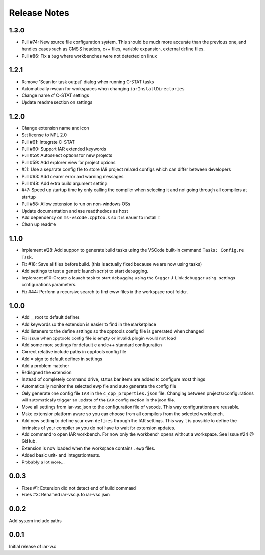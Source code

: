 .. This Source Code Form is subject to the terms of the Mozilla Public
   License, v. 2.0. If a copy of the MPL was not distributed with this
   file, You can obtain one at https://mozilla.org/MPL/2.0/.

Release Notes
=============

1.3.0
-----

* Pull #74: New source file configuration system. This should be much more accurate than the previous one, and handles cases such as CMSIS headers, c++ files, variable expansion, external define files.
* Pull #86: Fix a bug where workbenches were not detected on linux

1.2.1
-----

* Remove 'Scan for task output' dialog when running C-STAT tasks
* Automatically rescan for workspaces when changing ``iarInstallDirectories``
* Change name of C-STAT settings
* Update readme section on settings

1.2.0
-----
* Change extension name and icon
* Set license to MPL 2.0
* Pull #61: Integrate C-STAT
* Pull #60: Support IAR extended keywords
* Pull #59: Autoselect options for new projects
* Pull #59: Add explorer view for project options
* #51: Use a separate config file to store IAR project related configs which can differ between developers
* Pull #63: Add clearer error and warning messages
* Pull #48: Add extra build argument setting
* #47: Speed up startup time by only calling the compiler when selecting it and not going through all compilers at startup
* Pull #58: Allow extension to run on non-windows OSs
* Update documentation and use readthedocs as host
* Add dependency on ``ms-vscode.cpptools`` so it is easier to install it
* Clean up readme

1.1.0
-----

* Implement #28: Add support to generate build tasks using the VSCode built-in command ``Tasks: Configure Task``.
* Fix #18: Save all files before build. (this is actually fixed because we are now using tasks)
* Add settings to test a generic launch script to start debugging.
* Implement #10: Create a launch task to start debugging using the Segger J-Link debugger using.
  settings configurations parameters.
* Fix #44: Perform a recursive search to find eww files in the workspace root folder.

1.0.0
-----

* Add __root to default defines
* Add keywords so the extension is easier to find in the marketplace
* Add listeners to the define settings so the cpptools config file is generated when changed
* Fix issue when cpptools config file is empty or invalid: plugin would not load
* Add some more settings for default c and c++ standard configuration
* Correct relative include paths in cpptools config file
* Add ``=`` sign to default defines in settings
* Add a problem matcher
* Redisgned the extension
* Instead of completely command drive, status bar items are added to configure most things
* Automatically monitor the selected ewp file and auto generate the config file
* Only generate one config file ``IAR`` in the ``c_cpp_properties.json`` file. Changing between projects/configurations will
  automatically trigger an update of the ``IAR`` config section in the json file.
* Move all settings from iar-vsc.json to the configuration file of vscode. This way configurations are reusable.
* Make extension platform aware so you can choose from all compilers from the selected workbench.
* Add new setting to define your own ``defines`` through the IAR settings. This way it is possible to define the intrinsics
  of your compiler so you do not have to wait for extension updates.
* Add command to open IAR workbench. For now only the workbench opens without a workspace. See Issue #24 @ GitHub.
* Extension is now loaded when the workspace contains ``.ewp`` files.
* Added basic unit- and integrationtests.
* Probably a lot more...

0.0.3
-----

* Fixes #1: Extension did not detect end of build command
* Fixes #3: Renamed iar-vsc.js to iar-vsc.json

0.0.2
-----

Add system include paths

0.0.1
-----

Initial release of iar-vsc
